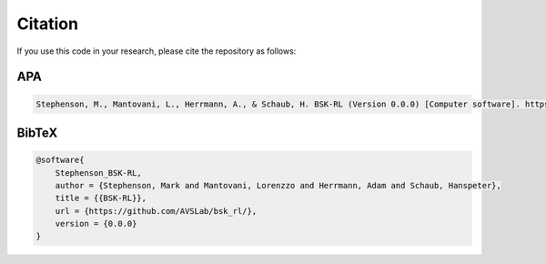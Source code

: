 Citation
========
If you use this code in your research, please cite the repository as follows:

APA
---
.. code-block:: 

   Stephenson, M., Mantovani, L., Herrmann, A., & Schaub, H. BSK-RL (Version 0.0.0) [Computer software]. https://github.com/AVSLab/bsk_rl/

BibTeX
------
.. code-block:: 

    @software{
        Stephenson_BSK-RL,
        author = {Stephenson, Mark and Mantovani, Lorenzzo and Herrmann, Adam and Schaub, Hanspeter},
        title = {{BSK-RL}},
        url = {https://github.com/AVSLab/bsk_rl/},
        version = {0.0.0}
    }